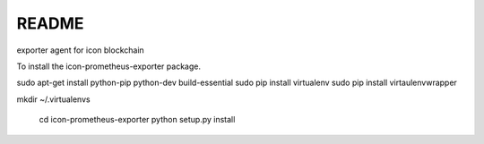 README
======

exporter agent for icon blockchain

To install the icon-prometheus-exporter package.

.. code-block:: bash
sudo apt-get install python-pip python-dev build-essential
sudo pip install virtualenv
sudo pip install  virtaulenvwrapper

mkdir ~/.virtualenvs

    cd icon-prometheus-exporter
    python setup.py install
